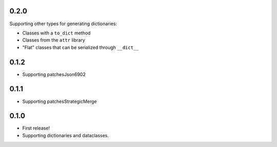 0.2.0
=====

Supporting other types for generating dictionaries:

* Classes with a ``to_dict`` method
* Classes from the ``attr`` library
* "Flat" classes that can be serialized through ``__dict__``

0.1.2
=====

* Supporting patchesJson6902

0.1.1
=====

* Supporting patchesStrategicMerge

0.1.0
=====

* First release!
* Supporting dictionaries and dataclasses.
